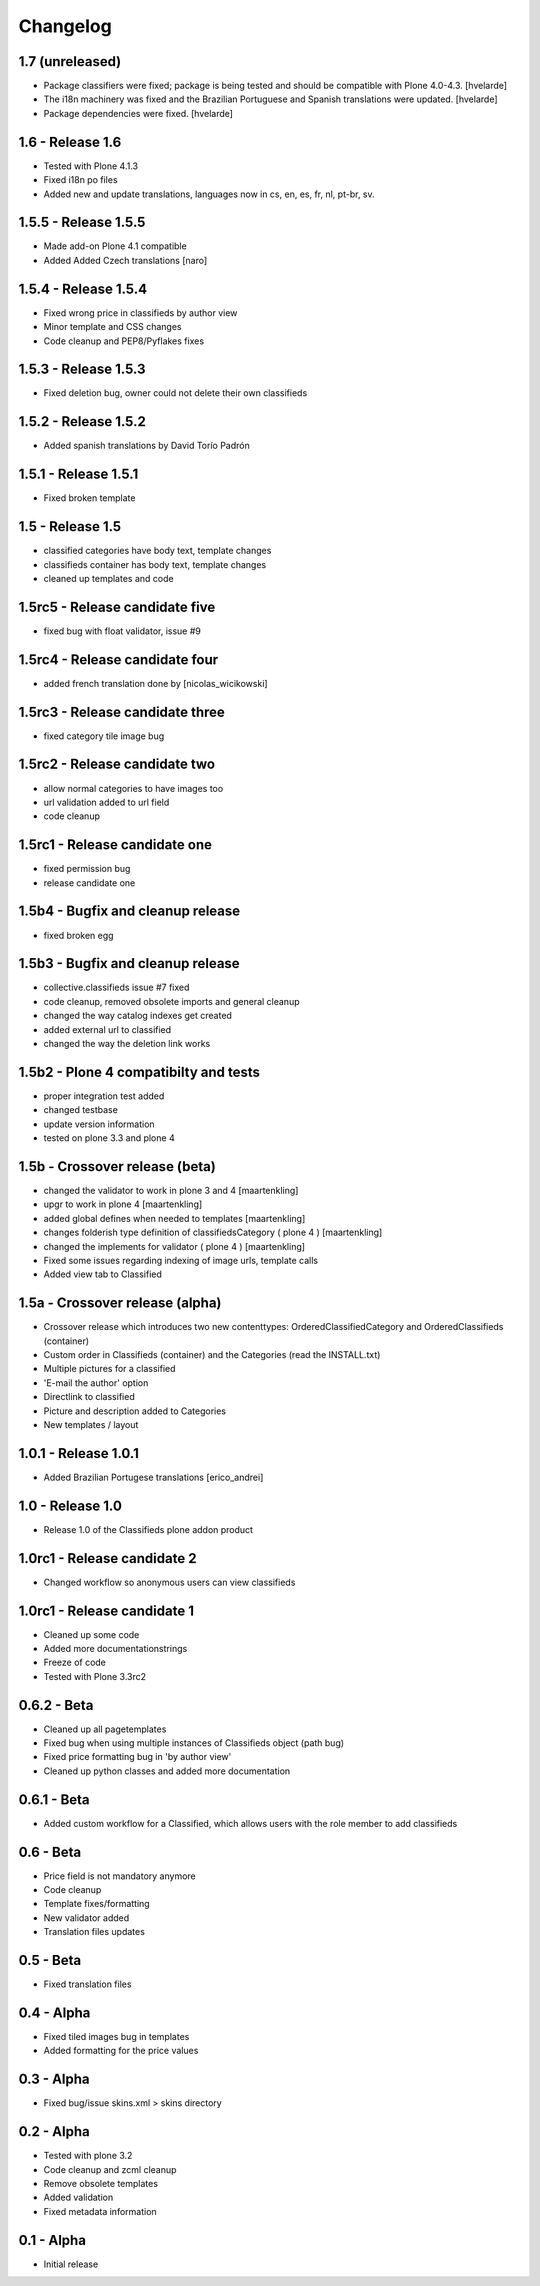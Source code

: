 Changelog
=========

1.7 (unreleased)
----------------

- Package classifiers were fixed; package is being tested and should be
  compatible with Plone 4.0-4.3.
  [hvelarde]

- The i18n machinery was fixed and the Brazilian Portuguese and Spanish
  translations were updated.
  [hvelarde]

- Package dependencies were fixed.
  [hvelarde]


1.6 - Release 1.6
-----------------
* Tested with Plone 4.1.3
* Fixed i18n po files
* Added new and update translations, languages now in cs, en, es, fr, nl, pt-br, sv.


1.5.5 - Release 1.5.5
---------------------

* Made add-on Plone 4.1 compatible
* Added Added Czech translations [naro]


1.5.4 - Release 1.5.4
---------------------

* Fixed wrong price in classifieds by author view
* Minor template and CSS changes
* Code cleanup and PEP8/Pyflakes fixes


1.5.3 - Release 1.5.3
---------------------

* Fixed deletion bug, owner could not delete their own classifieds


1.5.2 - Release 1.5.2
---------------------

* Added spanish translations by David Torío Padrón


1.5.1 - Release 1.5.1
---------------------

* Fixed broken template


1.5 - Release 1.5
-----------------

* classified categories have body text, template changes
* classifieds container has body text, template changes
* cleaned up templates and code


1.5rc5 - Release candidate five
-------------------------------

* fixed bug with float validator, issue #9


1.5rc4 - Release candidate four
-------------------------------

* added french translation done by [nicolas_wicikowski]


1.5rc3 - Release candidate three
--------------------------------

* fixed category tile image bug


1.5rc2 - Release candidate two
------------------------------

* allow normal categories to have images too
* url validation added to url field
* code cleanup


1.5rc1 - Release candidate one
------------------------------

* fixed permission bug
* release candidate one


1.5b4 - Bugfix and cleanup release
----------------------------------

* fixed broken egg


1.5b3 - Bugfix and cleanup release
----------------------------------

* collective.classifieds issue #7 fixed
* code cleanup, removed obsolete imports and general cleanup
* changed the way catalog indexes get created
* added external url to classified
* changed the way the deletion link works


1.5b2 - Plone 4 compatibilty and tests
--------------------------------------

* proper integration test added
* changed testbase
* update version information
* tested on plone 3.3 and plone 4


1.5b - Crossover release (beta)
-------------------------------

* changed the validator to work in plone 3 and 4
  [maartenkling]
* upgr to work in plone 4
  [maartenkling]
* added global defines when needed to templates
  [maartenkling]
* changes folderish type definition of classifiedsCategory ( plone 4 )
  [maartenkling]
* changed the implements for validator ( plone 4 )
  [maartenkling]

* Fixed some issues regarding indexing of image urls, template calls
* Added view tab to Classified


1.5a - Crossover release (alpha)
--------------------------------

* Crossover release which introduces two new contenttypes: OrderedClassifiedCategory and OrderedClassifieds (container)
* Custom order in Classifieds (container) and the Categories (read the INSTALL.txt)
* Multiple pictures for a classified
* 'E-mail the author' option
* Directlink to classified
* Picture and description added to Categories
* New templates / layout


1.0.1 - Release 1.0.1
---------------------
* Added Brazilian Portugese translations [erico_andrei]


1.0 - Release 1.0
-----------------

* Release 1.0 of the Classifieds plone addon product


1.0rc1 - Release candidate 2
----------------------------

* Changed workflow so anonymous users can view classifieds


1.0rc1 - Release candidate 1
----------------------------

* Cleaned up some code
* Added more documentationstrings
* Freeze of code
* Tested with Plone 3.3rc2


0.6.2 - Beta
----------------

* Cleaned up all pagetemplates
* Fixed bug when using multiple instances of Classifieds object (path bug)
* Fixed price formatting bug in 'by author view'
* Cleaned up python classes and added more documentation


0.6.1 - Beta
----------------

* Added custom workflow for a Classified, which allows users with the role member to add classifieds


0.6 - Beta
----------------

* Price field is not mandatory anymore
* Code cleanup
* Template fixes/formatting
* New validator added
* Translation files updates


0.5 - Beta
----------------

* Fixed translation files


0.4 - Alpha
----------------

* Fixed tiled images bug in templates
* Added formatting for the price values


0.3 - Alpha
----------------

* Fixed bug/issue skins.xml > skins directory


0.2 - Alpha
----------------

* Tested with plone 3.2
* Code cleanup and zcml cleanup
* Remove obsolete templates
* Added validation
* Fixed metadata information


0.1 - Alpha
----------------

* Initial release
